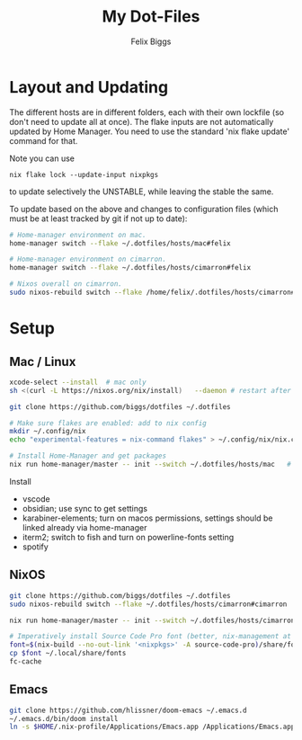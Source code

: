 #+TITLE: My Dot-Files
#+AUTHOR: Felix Biggs
#+STARTUP: content


* Layout and Updating

The different hosts are in different folders, each with their own lockfile (so don't need to update all at once).
The flake inputs are not automatically updated by Home Manager. You need to use the standard 'nix flake update' command for that.

Note you can use
#+begin_src
nix flake lock --update-input nixpkgs
#+end_src
to update selectively the UNSTABLE, while leaving the stable the same.


To update based on the above and changes to configuration files (which must be at least tracked by git if not up to date):
#+BEGIN_SRC sh
# Home-manager environment on mac.
home-manager switch --flake ~/.dotfiles/hosts/mac#felix

# Home-manager environment on cimarron.
home-manager switch --flake ~/.dotfiles/hosts/cimarron#felix

# Nixos overall on cimarron.
sudo nixos-rebuild switch --flake /home/felix/.dotfiles/hosts/cimarron#cimarron
#+END_SRC



* Setup



** Mac / Linux
#+BEGIN_SRC sh
xcode-select --install  # mac only
sh <(curl -L https://nixos.org/nix/install)   --daemon # restart after to get into path.

git clone https://github.com/biggs/dotfiles ~/.dotfiles

# Make sure flakes are enabled: add to nix config
mkdir ~/.config/nix
echo "experimental-features = nix-command flakes" > ~/.config/nix/nix.conf

# Install Home-Manager and get packages
nix run home-manager/master -- init --switch ~/.dotfiles/hosts/mac   # or e.g. other host
#+END_SRC


Install 
- vscode
- obsidian; use sync to get settings
- karabiner-elements; turn on macos permissions, settings should be linked already via home-manager
- iterm2; switch to fish and turn on powerline-fonts setting
- spotify


** NixOS
#+BEGIN_SRC sh
git clone https://github.com/biggs/dotfiles ~/.dotfiles
sudo nixos-rebuild switch --flake ~/.dotfiles/hosts/cimarron#cimarron

nix run home-manager/master -- init --switch ~/.dotfiles/hosts/cimarron#felix

# Imperatively install Source Code Pro font (better, nix-management at https://nixos.wiki/wiki/fonts) ?
font=$(nix-build --no-out-link '<nixpkgs>' -A source-code-pro)/share/fonts/opentype/SourceCodePro-Regular.otf
cp $font ~/.local/share/fonts
fc-cache
#+END_SRC

** Emacs
#+BEGIN_SRC sh
git clone https://github.com/hlissner/doom-emacs ~/.emacs.d
~/.emacs.d/bin/doom install
ln -s $HOME/.nix-profile/Applications/Emacs.app /Applications/Emacs.app   # mac only (after install?)
#+END_SRC

